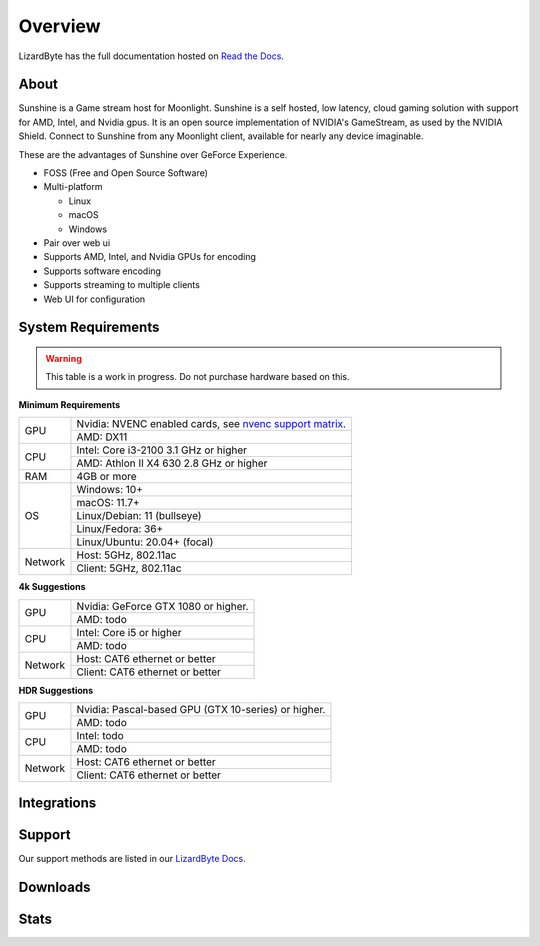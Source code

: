 Overview
========
LizardByte has the full documentation hosted on `Read the Docs <https://sunshinestream.readthedocs.io/>`_.

About
-----
Sunshine is a Game stream host for Moonlight.
Sunshine is a self hosted, low latency, cloud gaming solution with support for AMD, Intel, and Nvidia gpus.
It is an open source implementation of NVIDIA's GameStream, as used by the NVIDIA Shield.
Connect to Sunshine from any Moonlight client, available for nearly any device imaginable.

These are the advantages of Sunshine over GeForce Experience.

- FOSS (Free and Open Source Software)
- Multi-platform

  - Linux
  - macOS
  - Windows

- Pair over web ui
- Supports AMD, Intel, and Nvidia GPUs for encoding
- Supports software encoding
- Supports streaming to multiple clients
- Web UI for configuration

System Requirements
-------------------

.. warning:: This table is a work in progress. Do not purchase hardware based on this.

**Minimum Requirements**

+------------+-----------------------------------------------------------+
| GPU        | Nvidia: NVENC enabled cards, see `nvenc support matrix`_. |
|            +-----------------------------------------------------------+
|            | AMD: DX11                                                 |
+------------+-----------------------------------------------------------+
| CPU        | Intel: Core i3-2100 3.1 GHz or higher                     |
|            +-----------------------------------------------------------+
|            | AMD: Athlon II X4 630 2.8 GHz or higher                   |
+------------+-----------------------------------------------------------+
| RAM        | 4GB or more                                               |
+------------+-----------------------------------------------------------+
| OS         | Windows: 10+                                              |
|            +-----------------------------------------------------------+
|            | macOS: 11.7+                                              |
|            +-----------------------------------------------------------+
|            | Linux/Debian: 11 (bullseye)                               |
|            +-----------------------------------------------------------+
|            | Linux/Fedora: 36+                                         |
|            +-----------------------------------------------------------+
|            | Linux/Ubuntu: 20.04+ (focal)                              |
+------------+-----------------------------------------------------------+
| Network    | Host: 5GHz, 802.11ac                                      |
|            +-----------------------------------------------------------+
|            | Client: 5GHz, 802.11ac                                    |
+------------+-----------------------------------------------------------+

**4k Suggestions**

+------------+-----------------------------------------------------------+
| GPU        | Nvidia: GeForce GTX 1080 or higher.                       |
|            +-----------------------------------------------------------+
|            | AMD: todo                                                 |
+------------+-----------------------------------------------------------+
| CPU        | Intel: Core i5 or higher                                  |
|            +-----------------------------------------------------------+
|            | AMD: todo                                                 |
+------------+-----------------------------------------------------------+
| Network    | Host: CAT6 ethernet or better                             |
|            +-----------------------------------------------------------+
|            | Client: CAT6 ethernet or better                           |
+------------+-----------------------------------------------------------+

**HDR Suggestions**

+------------+-----------------------------------------------------------+
| GPU        | Nvidia: Pascal-based GPU (GTX 10-series) or higher.       |
|            +-----------------------------------------------------------+
|            | AMD: todo                                                 |
+------------+-----------------------------------------------------------+
| CPU        | Intel: todo                                               |
|            +-----------------------------------------------------------+
|            | AMD: todo                                                 |
+------------+-----------------------------------------------------------+
| Network    | Host: CAT6 ethernet or better                             |
|            +-----------------------------------------------------------+
|            | Client: CAT6 ethernet or better                           |
+------------+-----------------------------------------------------------+

Integrations
------------

.. image:: https://img.shields.io/github/actions/workflow/status/lizardbyte/sunshine/CI.yml?branch=master&label=CI%20build&logo=github&style=for-the-badge
   :alt: GitHub Workflow Status (CI)
   :target: https://github.com/LizardByte/Sunshine/actions/workflows/CI.yml?query=branch%3Amaster

.. image:: https://img.shields.io/github/actions/workflow/status/lizardbyte/sunshine/localize.yml?branch=nightly&label=localize%20build&logo=github&style=for-the-badge
   :alt: GitHub Workflow Status (localize)
   :target: https://github.com/LizardByte/Sunshine/actions/workflows/localize.yml?query=branch%3Anightly

.. image:: https://img.shields.io/readthedocs/sunshinestream?label=Docs&style=for-the-badge&logo=readthedocs
   :alt: Read the Docs
   :target: http://sunshinestream.readthedocs.io/

.. image:: https://img.shields.io/badge/dynamic/json?color=blue&label=localized&style=for-the-badge&query=%24.progress..data.translationProgress&url=https%3A%2F%2Fbadges.awesome-crowdin.com%2Fstats-15178612-503956.json&logo=crowdin
   :alt: CrowdIn
   :target: https://crowdin.com/project/sunshinestream

Support
---------

Our support methods are listed in our
`LizardByte Docs <https://lizardbyte.readthedocs.io/en/latest/about/support.html>`_.

Downloads
---------

.. image:: https://img.shields.io/github/downloads/lizardbyte/sunshine/total?style=for-the-badge&logo=github
   :alt: GitHub Releases
   :target: https://github.com/LizardByte/Sunshine/releases/latest

.. image:: https://img.shields.io/docker/pulls/lizardbyte/sunshine?style=for-the-badge&logo=docker
   :alt: Docker
   :target: https://hub.docker.com/r/lizardbyte/sunshine

Stats
------
.. image:: https://img.shields.io/github/stars/lizardbyte/sunshine?logo=github&style=for-the-badge
   :alt: GitHub stars
   :target: https://github.com/LizardByte/Sunshine

.. image:: https://img.shields.io/badge/dynamic/json?color=blue&label=AUR&style=for-the-badge&query=$.results.0.NumVotes&url=https%3A%2F%2Fapp.lizardbyte.dev%2Funo%2Faur%2Fsunshine.json&logo=archlinux
   :alt: AUR votes
   :target: https://aur.archlinux.org/packages/sunshine

.. _nvenc support matrix: https://developer.nvidia.com/video-encode-and-decode-gpu-support-matrix-new
